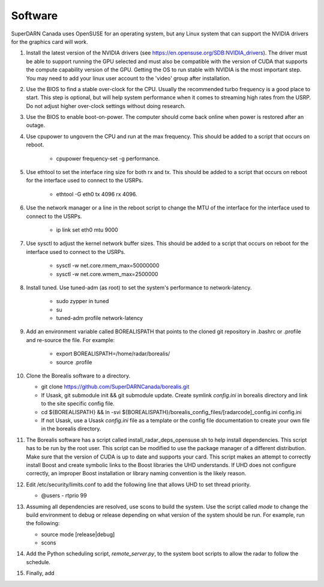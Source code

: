 ========
Software
========

SuperDARN Canada uses OpenSUSE for an operating system, but any Linux system that can support the NVIDIA drivers for the graphics card will work.

1. Install the latest version of the NVIDIA drivers (see https://en.opensuse.org/SDB:NVIDIA_drivers). The driver must be able to support running the GPU selected and must also be compatible with the version of CUDA that supports the compute capability version of the GPU. Getting the OS to run stable with NVIDIA is the most important step. You may need to add your linux user account to the 'video' group after installation.

2. Use the BIOS to find a stable over-clock for the CPU. Usually the recommended turbo frequency is a good place to start. This step is optional, but will help system performance when it comes to streaming high rates from the USRP. Do not adjust higher over-clock settings without doing research.

3. Use the BIOS to enable boot-on-power. The computer should come back online when power is restored after an outage.

4. Use cpupower to ungovern the CPU and run at the max frequency. This should be added to a script that occurs on reboot.

    - cpupower frequency-set -g performance.

5. Use ethtool to set the interface ring size for both rx and tx. This should be added to a script that occurs on reboot for the interface used to connect to the USRPs.

    - ethtool -G eth0 tx 4096 rx 4096.

6. Use the network manager or a line in the reboot script to change the MTU of the interface for the interface used to connect to the USRPs.

    - ip link set eth0 mtu 9000

7. Use sysctl to adjust the kernel network buffer sizes. This should be added to a script that occurs on reboot for the interface used to connect to the USRPs.

    - sysctl -w net.core.rmem_max=50000000
    - sysctl -w net.core.wmem_max=2500000

8. Install tuned. Use tuned-adm (as root) to set the system's performance to network-latency.

    - sudo zypper in tuned
    - su
    - tuned-adm profile network-latency

9. Add an environment variable called BOREALISPATH that points to the cloned git repository in .bashrc or .profile and re-source the file. For example:

    - export BOREALISPATH=/home/radar/borealis/
    - source .profile

10. Clone the Borealis software to a directory.

    - git clone https://github.com/SuperDARNCanada/borealis.git
    - If Usask, git submodule init && git submodule update. Create symlink `config.ini` in borealis directory and link to the site specific config file.
    - cd ${BOREALISPATH} && ln -svi ${BOREALISPATH}/borealis_config_files/[radarcode]_config.ini config.ini
    - If not Usask, use a Usask `config.ini` file as a template or the config file documentation to create your own file in the borealis directory.

11. The Borealis software has a script called install_radar_deps_opensuse.sh to help install dependencies. This script has to be run by the root user. This script can be modified to use the package manager of a different distribution. Make sure that the version of CUDA is up to date and supports your card. This script makes an attempt to correctly install Boost and create symbolic links to the Boost libraries the UHD understands. If UHD does not configure correctly, an improper Boost installation or library naming convention is the likely reason.

12. Edit /etc/security/limits.conf to add the following line that allows UHD to set thread priority.

    - @users - rtprio 99

13. Assuming all dependencies are resolved, use scons to build the system. Use the script called `mode` to change the build environment to debug or release depending on what version of the system should be run. For example, run the following:

    - source mode [release|debug]
    - scons

14. Add the Python scheduling script, `remote_server.py`, to the system boot scripts to allow the radar to follow the schedule.

15. Finally, add

